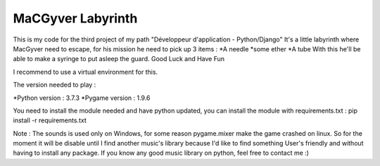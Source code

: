 ====================
 MaCGyver Labyrinth
====================

This is my code for the third project of my path "Développeur d'application - Python/Django"
It's a little labyrinth where MacGyver need to escape, for his mission he need to pick up 3 items :
*A needle
*some ether
*A tube
With this he'll be able to make a syringe to put asleep the guard.
Good Luck and Have Fun

I recommend to use a virtual environment for this.

The version needed to play :

*Python version : 3.7.3
*Pygame version : 1.9.6

You need to install the module needed and have python updated,
you can install the module with requirements.txt :
pip install -r requirements.txt

Note : The sounds is used only on Windows, for some reason pygame.mixer make the game crashed on linux.
So for the moment it will be disable until I find another music's library
because I'd like to find something User's friendly and without having to install any package.
If you know any good music library on python, feel free to contact me :)
